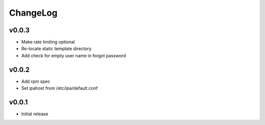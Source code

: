===============================================================================
ChangeLog
===============================================================================

v0.0.3
----------------------

- Make rate limiting optional
- Re-locate static template directory
- Add check for empty user name in forgot password

v0.0.2
----------------------

- Add rpm spec
- Set ipahost from /etc/ipa/default.conf

v0.0.1
----------------------

- Initial release
